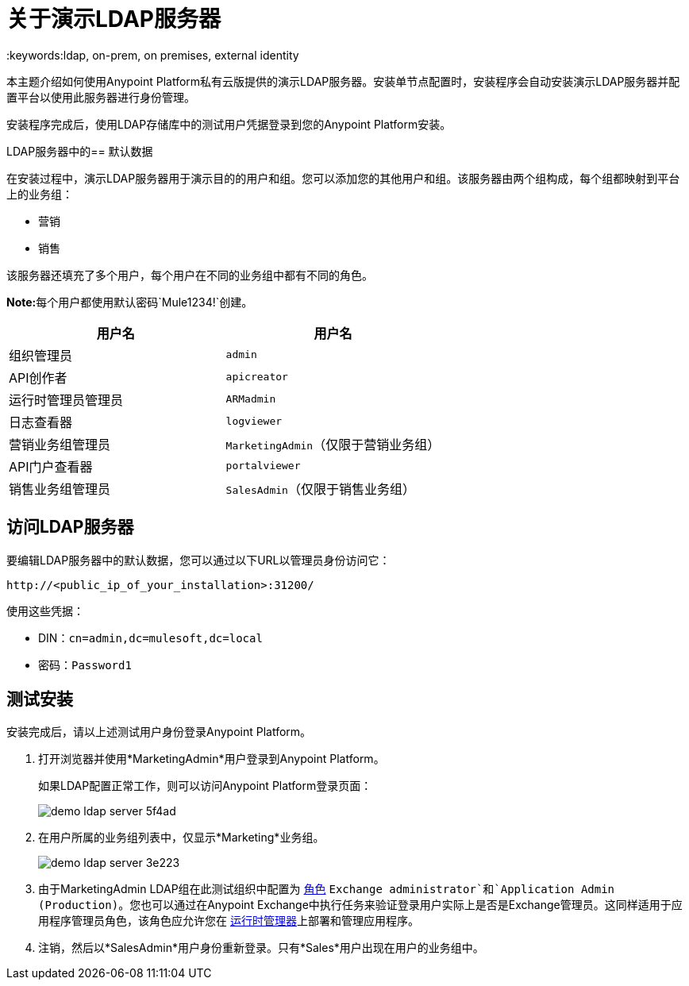 = 关于演示LDAP服务器
:keywords:ldap, on-prem, on premises, external identity

本主题介绍如何使用Anypoint Platform私有云版提供的演示LDAP服务器。安装单节点配置时，安装程​​序会自动安装演示LDAP服务器并配置平台以使用此服务器进行身份管理。

安装程序完成后，使用LDAP存储库中的测试用户凭据登录到您的Anypoint Platform安装。


LDAP服务器中的== 默认数据

在安装过程中，演示LDAP服务器用于演示目的的用户和组。您可以添加您的其他用户和组。该服务器由两个组构成，每个组都映射到平台上的业务组：

* 营销
* 销售

该服务器还填充了多个用户，每个用户在不同的业务组中都有不同的角色。

**Note:**每个用户都使用默认密码`Mule1234!`创建。

[%header,cols="2*a"]
|===
|用户名 |用户名
| 组织管理员 |  `admin`
|  API创作者 |  `apicreator`
| 运行时管理员管理员 | `ARMadmin`
| 日志查看器 | `logviewer`
| 营销业务组管理员 | `MarketingAdmin`（仅限于营销业务组）
|  API门户查看器 | `portalviewer`
| 销售业务组管理员 | `SalesAdmin`（仅限于销售业务组）
|===


== 访问LDAP服务器

要编辑LDAP服务器中的默认数据，您可以通过以下URL以管理员身份访问它：

----
http://<public_ip_of_your_installation>:31200/
----

使用这些凭据：

**  DIN：`cn=admin,dc=mulesoft,dc=local`
** 密码：`Password1`

== 测试安装

安装完成后，请以上述测试用户身份登录Anypoint Platform。

. 打开浏览器并使用*MarketingAdmin*用户登录到Anypoint Platform。
+
如果LDAP配置正常工作，则可以访问Anypoint Platform登录页面：
+
image:demo-ldap-server-5f4ad.png[]

. 在用户所属的业务组列表中，仅显示*Marketing*业务组。

+
image:demo-ldap-server-3e223.png[]

. 由于MarketingAdmin LDAP组在此测试组织中配置为 link:/access-management/roles[角色] `Exchange administrator`和`Application Admin (Production)`。您也可以通过在Anypoint Exchange中执行任务来验证登录用户实际上是否是Exchange管理员。这同样适用于应用程序管理员角色，该角色应允许您在 link:/runtime-manager/index[运行时管理器]上部署和管理应用程序。

. 注销，然后以*SalesAdmin*用户身份重新登录。只有*Sales*用户出现在用户的业务组中。
